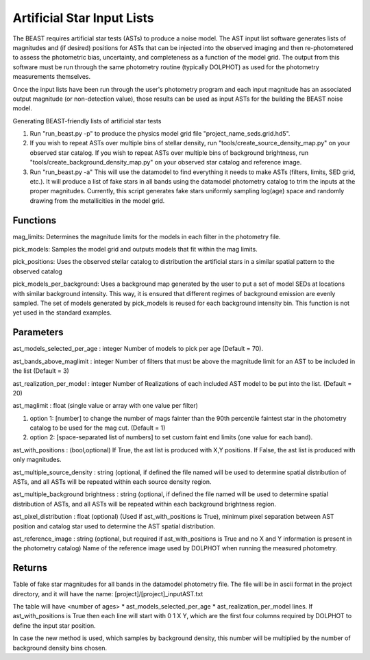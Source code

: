 ###########################
Artificial Star Input Lists
###########################

The BEAST requires artificial star tests (ASTs) to produce a noise model.  The AST input list software generates lists of magnitudes and (if desired) positions for ASTs that can be injected into the observed imaging and then re-photometered to assess the photometric bias, uncertainty, and completeness as a function of the model grid.  The output from this software must be run through the same photometry routine (typically DOLPHOT) as used for the photometry measurements themselves.

Once the input lists have been run through the user's photometry program and each input magnitude has an associated output magnitude (or non-detection value), those results can be used as input ASTs for the building the BEAST noise model.

Generating BEAST-friendly lists of artificial star tests

1) Run "run_beast.py -p" to produce the physics model grid file "project_name_seds.grid.hd5".
2) If you wish to repeat ASTs over multiple bins of stellar density, run "tools/create_source_density_map.py" on your observed star catalog.
   If you wish to repeat ASTs over multiple bins of background brightness, run "tools/create_background_density_map.py" on your observed star catalog and reference image.
3) Run "run_beast.py -a"   This will use the datamodel to find everything it needs to make ASTs (filters, limits, SED grid, etc.).  It will produce a list of fake stars in all bands using the datamodel photometry catalog to trim the inputs at the proper magnitudes.  Currently, this script generates fake stars uniformly sampling log(age) space and randomly drawing from the metallicities in the model grid.

Functions
=========

mag_limits: Determines the magnitude limits for the models in each filter in the photometry file.

pick_models: Samples the model grid and outputs models that fit within the mag limits.

pick_positions: Uses the observed stellar catalog to distribution the artificial stars in a similar spatial pattern to the observed catalog

pick_models_per_background: Uses a background map generated by the user to put a set of model SEDs at locations with similar background intensity. This way, it is ensured that different regimes of background emission are evenly sampled. The set of models generated by pick_models is reused for each background intensity bin. This function is not yet used in the standard examples.

Parameters
==========
ast_models_selected_per_age : integer
Number of models to pick per age (Default = 70).

ast_bands_above_maglimit : integer
Number of filters that must be above the magnitude limit
for an AST to be included in the list (Default = 3)

ast_realization_per_model : integer
Number of Realizations of each included AST model
to be put into the list. (Default = 20)

ast_maglimit : float (single value or array with one value per filter)

1. option 1: [number] to change the number of mags fainter than the 90th percentile
   faintest star in the photometry catalog to be used for the mag cut.
   (Default = 1)

2. option 2: [space-separated list of numbers] to set custom faint end limits
   (one value for each band).

ast_with_positions :  (bool,optional)
If True, the ast list is produced with X,Y positions.
If False, the ast list is produced with only magnitudes.

ast_multiple_source_density : string (optional, if defined the file named 
will be used to determine spatial distribution of ASTs, and all ASTs will be repeated 
within each source density region.

ast_multiple_background brightness : string (optional, if defined the file named 
will be used to determine spatial distribution of ASTs, and all ASTs will be repeated 
within each background brightness region.

ast_pixel_distribution : float (optional)
(Used if ast_with_positions is True), minimum pixel separation between AST
position and catalog star used to determine the AST spatial distribution.

ast_reference_image : string (optional, but required if ast_with_positions
is True and no X and Y information  is present in the photometry catalog)
Name of the reference image used by DOLPHOT when running the measured
photometry.

Returns
=======

Table of fake star magnitudes for all bands in the datamodel photometry file.
The file will be in ascii format in the project directory, and it will have the
name: [project]/[project]_inputAST.txt

The table will have <number of ages> * ast_models_selected_per_age *
ast_realization_per_model lines. If ast_with_positions is True then each line
will start with 0 1 X Y, which are the first four columns required by DOLPHOT to
define the input star position.

In case the new method is used, which samples by background density, this number
will be multiplied by the number of background density bins chosen.
